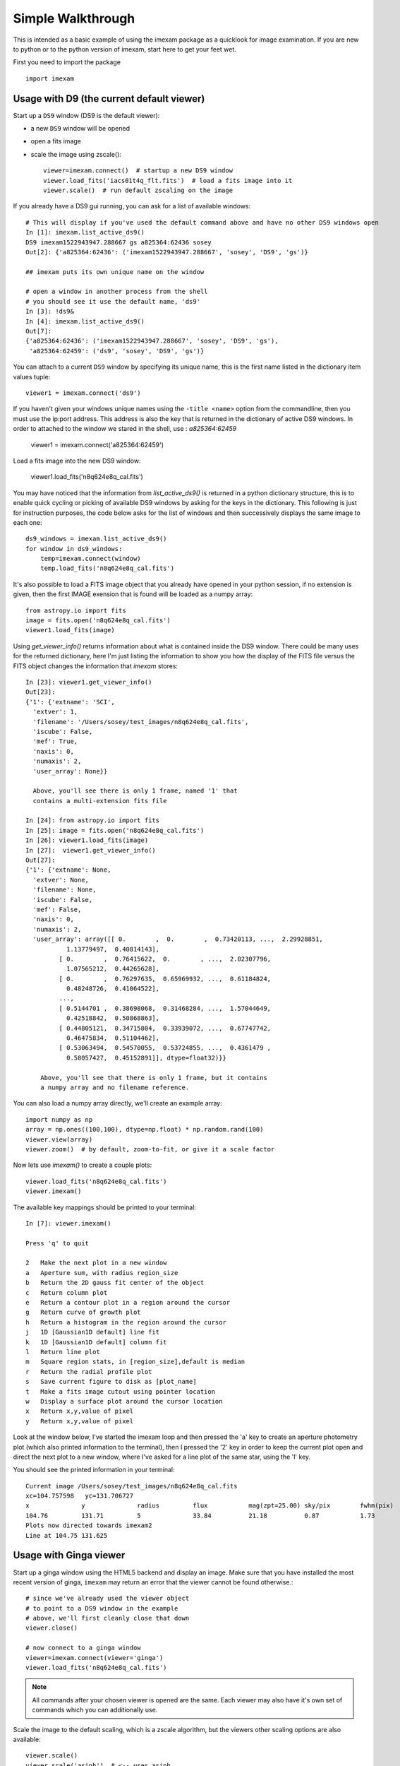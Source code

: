 ==================
Simple Walkthrough
==================

This is intended as a basic example of using the imexam package as a quicklook 
for image examination. If you are new to python or to the python version of imexam,
start here to get your feet wet.

First you need to import the package
::

    import imexam


Usage with D9 (the current default viewer)
------------------------------------------
Start up a ``DS9`` window (DS9 is the default viewer):

* a new ``DS9`` window will be opened
* open a fits image
* scale the image using zscale()::

    viewer=imexam.connect()  # startup a new DS9 window
    viewer.load_fits('iacs01t4q_flt.fits')  # load a fits image into it
    viewer.scale()  # run default zscaling on the image


.. image:: ../_static/simple_ds9_open.png
        :height: 600
        :width: 400
        :alt: imexam with DS9 window and loaded fits image

If you already have a DS9 gui running, you can ask for a list of available windows:

::

    # This will display if you've used the default command above and have no other DS9 windows open
    In [1]: imexam.list_active_ds9()
    DS9 imexam1522943947.288667 gs a825364:62436 sosey
    Out[2]: {'a825364:62436': ('imexam1522943947.288667', 'sosey', 'DS9', 'gs')}

    ## imexam puts its own unique name on the window

    # open a window in another process from the shell
    # you should see it use the default name, 'ds9'
    In [3]: !ds9&
    In [4]: imexam.list_active_ds9()
    Out[7]: 
    {'a825364:62436': ('imexam1522943947.288667', 'sosey', 'DS9', 'gs'),
     'a825364:62459': ('ds9', 'sosey', 'DS9', 'gs')}


You can attach to a current ``DS9`` window by specifying its unique name,
this is the first name listed in the dictionary item values tuple:
::

    viewer1 = imexam.connect('ds9')


If you haven't given your windows unique names using the ``-title <name>`` option from the commandline, then you must use the ip:port address. This address is also the key that is
returned in the dictionary of active DS9 windows. In order to attached to the window
we stared in the shell, use : `a825364:62459`

    viewer1 = imexam.connect('a825364:62459')


Load a fits image into the new DS9 window:

    viewer1.load_fits('n8q624e8q_cal.fits')


You may have noticed that the information from `list_active_ds9()` is returned in a python dictionary structure, this is to enable quick cycling or picking of available DS9 windows
by asking for the keys in the dictionary. This following is just for instruction
purposes, the code below asks for the list of windows and then successively
displays the same image to each one::

    ds9_windows = imexam.list_active_ds9()
    for window in ds9_windows:
        temp=imexam.connect(window)
        temp.load_fits('n8q624e8q_cal.fits')


It's also possible to load a FITS image object that you already have opened in your
python session, if no extension is given, then the first IMAGE exension that is found
will be loaded as a numpy array::

    from astropy.io import fits
    image = fits.open('n8q624e8q_cal.fits')
    viewer1.load_fits(image)


Using `get_viewer_info()` returns information about what is contained
inside the DS9 window. There could be many uses for the returned
dictionary, here I'm just listing the information to show you 
how the display of the FITS file versus the FITS object changes
the information that `imexam` stores::


    In [23]: viewer1.get_viewer_info()
    Out[23]: 
    {'1': {'extname': 'SCI',
      'extver': 1,
      'filename': '/Users/sosey/test_images/n8q624e8q_cal.fits',
      'iscube': False,
      'mef': True,
      'naxis': 0,
      'numaxis': 2,
      'user_array': None}}

      Above, you'll see there is only 1 frame, named '1' that
      contains a multi-extension fits file

    In [24]: from astropy.io import fits
    In [25]: image = fits.open('n8q624e8q_cal.fits')
    In [26]: viewer1.load_fits(image)
    In [27]:  viewer1.get_viewer_info()
    Out[27]: 
    {'1': {'extname': None,
      'extver': None,
      'filename': None,
      'iscube': False,
      'mef': False,
      'naxis': 0,
      'numaxis': 2,
      'user_array': array([[ 0.        ,  0.        ,  0.73420113, ...,  2.29928851,
               1.13779497,  0.40814143],
             [ 0.        ,  0.76415622,  0.        , ...,  2.02307796,
               1.07565212,  0.44265628],
             [ 0.        ,  0.76297635,  0.65969932, ...,  0.61184824,
               0.48248726,  0.41064522],
             ..., 
             [ 0.5144701 ,  0.38698068,  0.31468284, ...,  1.57044649,
               0.42518842,  0.50868863],
             [ 0.44805121,  0.34715804,  0.33939072, ...,  0.67747742,
               0.46475834,  0.51104462],
             [ 0.53063494,  0.54570055,  0.53724855, ...,  0.4361479 ,
               0.58057427,  0.45152891]], dtype=float32)}}

        Above, you'll see that there is only 1 frame, but it contains 
        a numpy array and no filename reference.



You can also load a numpy array directly, we'll create an example array::

    import numpy as np
    array = np.ones((100,100), dtype=np.float) * np.random.rand(100)
    viewer.view(array)
    viewer.zoom()  # by default, zoom-to-fit, or give it a scale factor

.. image:: ../_static/walkthrough-array.png
        :height: 500
        :width: 400
        :alt: imexam with DS9 window and loaded numpy array


Now lets use `imexam()` to create a couple plots::

    viewer.load_fits('n8q624e8q_cal.fits')
    viewer.imexam()

The available key mappings should be printed to your terminal::

    In [7]: viewer.imexam()

    Press 'q' to quit

    2   Make the next plot in a new window
    a   Aperture sum, with radius region_size 
    b   Return the 2D gauss fit center of the object
    c   Return column plot
    e   Return a contour plot in a region around the cursor
    g   Return curve of growth plot
    h   Return a histogram in the region around the cursor
    j   1D [Gaussian1D default] line fit 
    k   1D [Gaussian1D default] column fit
    l   Return line plot
    m   Square region stats, in [region_size],default is median
    r   Return the radial profile plot
    s   Save current figure to disk as [plot_name]
    t   Make a fits image cutout using pointer location
    w   Display a surface plot around the cursor location
    x   Return x,y,value of pixel
    y   Return x,y,value of pixel


Look at the window below, I've started the imexam loop
and then pressed the 'a' key to create an aperture photometry
plot (which also printed information to the terminal), then
I pressed the '2' key in order to keep the current plot open
and direct the next plot to a new window, where I've asked for
a line plot of the same star, using the 'l' key.

.. image:: ../_static/walkthrough-imexam.png
        :height: 500
        :width: 400
        :alt: imexam plotting functionality

You should see the printed information in your terminal::

    Current image /Users/sosey/test_images/n8q624e8q_cal.fits
    xc=104.757598   yc=131.706727
    x              y              radius         flux           mag(zpt=25.00) sky/pix        fwhm(pix)
    104.76         131.71         5              33.84          21.18          0.87           1.73
    Plots now directed towards imexam2
    Line at 104.75 131.625




Usage with Ginga viewer
-----------------------

Start up a ginga window using the HTML5 backend and display an image. Make sure that you have installed the most recent version of ginga, ``imexam`` may return an error that the viewer cannot be found otherwise.::

    # since we've already used the viewer object
    # to point to a DS9 window in the example
    # above, we'll first cleanly close that down
    viewer.close()

    # now connect to a ginga window
    viewer=imexam.connect(viewer='ginga')
    viewer.load_fits('n8q624e8q_cal.fits')


.. note:: All commands after your chosen viewer is opened are the same. Each viewer may also have it's own set of commands which you can additionally use.

Scale the image to the default scaling, which is a zscale algorithm, but the viewers other scaling options are also available::

    viewer.scale()
    viewer.scale('asinh')  # <-- uses asinh


.. image:: ../_static/walkthrough-ginga.png
        :height: 500
        :width: 400
        :alt: imexam with ginga window and loaded FITS array


.. note:: When using the Ginga interface, the `imexam` plotting and analysis functions are used by pressing the 'i' key to enter imexam mode. Inside this mode the key mappings are as listed by `imexam`, outside of this mode (pressing 'q') the Ginga key mappings are in effect.


When you are using the HTML5 Ginga viewer, the `close()` method will stop the HTTP server, but you must close the window manually. 

    In [34]: viewer.close()
    Stopped http server

